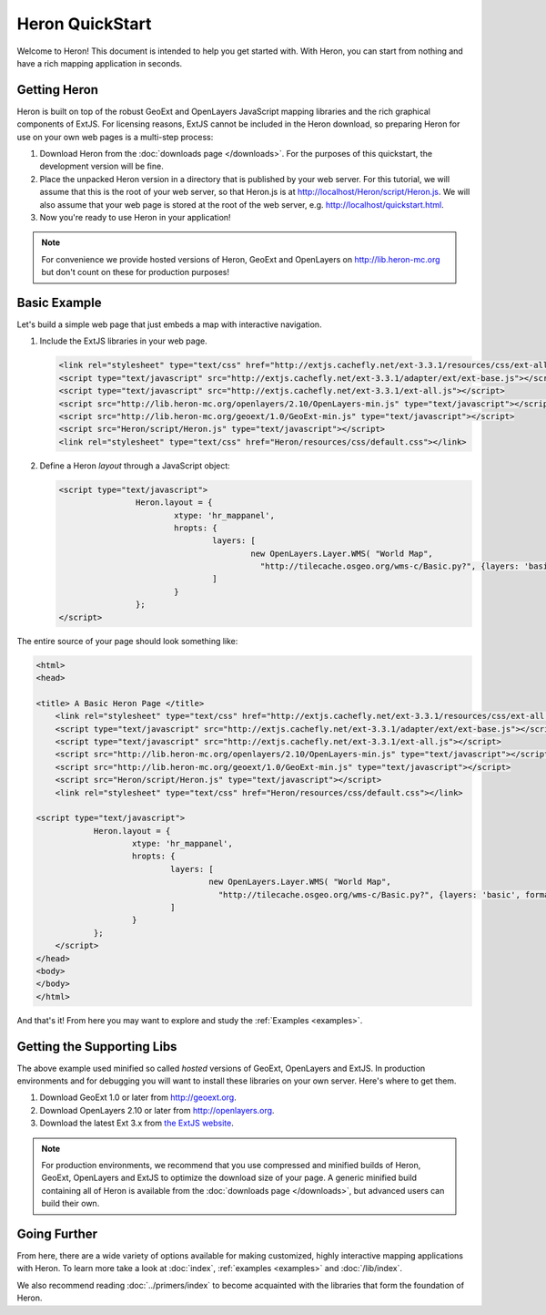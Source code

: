 ===================
 Heron QuickStart
===================

Welcome to Heron!  This document is intended to help you get started
with.  With Heron, you can start from nothing and have a rich
mapping application in seconds.


Getting Heron
==============

Heron is built on top of the robust GeoExt and OpenLayers JavaScript mapping
libraries and the rich graphical components of ExtJS.  For licensing
reasons, ExtJS cannot be included in the Heron download, so preparing
Heron for use on your own web pages is a multi-step process:

#.  Download Heron from the :doc:`downloads page </downloads>`. For the purposes
    of this quickstart, the development version will be fine.

#.  Place the unpacked Heron version in a directory that is published by your web
    server. For this tutorial, we will assume that this is the root of your web
    server, so that Heron.js is at http://localhost/Heron/script/Heron.js.
    We will also assume
    that your web page is stored at the root of the web server, e.g.
    http://localhost/quickstart.html.

#.  Now you're ready to use Heron in your application!

.. note:: For convenience we provide hosted versions of Heron, GeoExt and OpenLayers on
	http://lib.heron-mc.org but don't count on these for production purposes!


Basic Example
=============

Let's build a simple web page that just embeds a map with interactive
navigation.

#.  Include the ExtJS libraries in your web page.

    .. code-block:: html
    
	<link rel="stylesheet" type="text/css" href="http://extjs.cachefly.net/ext-3.3.1/resources/css/ext-all.css"/>
	<script type="text/javascript" src="http://extjs.cachefly.net/ext-3.3.1/adapter/ext/ext-base.js"></script>
	<script type="text/javascript" src="http://extjs.cachefly.net/ext-3.3.1/ext-all.js"></script>
	<script src="http://lib.heron-mc.org/openlayers/2.10/OpenLayers-min.js" type="text/javascript"></script>
	<script src="http://lib.heron-mc.org/geoext/1.0/GeoExt-min.js" type="text/javascript"></script>
	<script src="Heron/script/Heron.js" type="text/javascript"></script>
	<link rel="stylesheet" type="text/css" href="Heron/resources/css/default.css"></link>

#.  Define a Heron *layout* through a JavaScript object:

    .. code-block:: html 
    
        <script type="text/javascript">
			Heron.layout = {
				xtype: 'hr_mappanel',
				hropts: {
					layers: [
						new OpenLayers.Layer.WMS( "World Map",
						  "http://tilecache.osgeo.org/wms-c/Basic.py?", {layers: 'basic', format: 'image/png' } )
					]
				}
			};
        </script>

The entire source of your page should look something like:

.. code-block:: html

    <html>
    <head>

    <title> A Basic Heron Page </title>
	<link rel="stylesheet" type="text/css" href="http://extjs.cachefly.net/ext-3.3.1/resources/css/ext-all.css"/>
	<script type="text/javascript" src="http://extjs.cachefly.net/ext-3.3.1/adapter/ext/ext-base.js"></script>
	<script type="text/javascript" src="http://extjs.cachefly.net/ext-3.3.1/ext-all.js"></script>
	<script src="http://lib.heron-mc.org/openlayers/2.10/OpenLayers-min.js" type="text/javascript"></script>
	<script src="http://lib.heron-mc.org/geoext/1.0/GeoExt-min.js" type="text/javascript"></script>
	<script src="Heron/script/Heron.js" type="text/javascript"></script>
	<link rel="stylesheet" type="text/css" href="Heron/resources/css/default.css"></link>

    <script type="text/javascript">
		Heron.layout = {
			xtype: 'hr_mappanel',
			hropts: {
				layers: [
					new OpenLayers.Layer.WMS( "World Map",
					  "http://tilecache.osgeo.org/wms-c/Basic.py?", {layers: 'basic', format: 'image/png' } )
				]
			}
		};
	</script>
    </head>
    <body>
    </body>
    </html>

And that's it! From here you may want to explore and study the :ref:`Examples <examples>`.

Getting the Supporting Libs
===========================

The above example used minified so called *hosted* versions of GeoExt, OpenLayers and ExtJS. In production
environments and for debugging you will want to install these libraries on your own server. Here's where
to get them.

#.  Download GeoExt 1.0 or later from http://geoext.org.

#.  Download OpenLayers 2.10 or later from http://openlayers.org.

#.  Download the latest Ext 3.x from `the ExtJS website <http://www.sencha.com/learn/Ext_Version_Archives>`_.

.. note:: For production environments, we recommend that
    you use compressed and minified builds of Heron, GeoExt, OpenLayers and ExtJS to
    optimize the download size of your page.  A generic minified build
    containing all of Heron is available from the
    :doc:`downloads page </downloads>`, but advanced users can build their
    own.

Going Further
=============

From here, there are a wide variety of options available for making
customized, highly interactive mapping applications with Heron.  To
learn more take a look at :doc:`index`, :ref:`examples <examples>` and
:doc:`/lib/index`.

We also recommend reading :doc:`../primers/index` to become acquainted with the libraries that
form the foundation of Heron.

